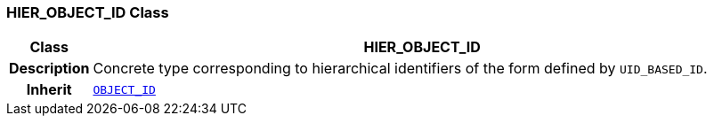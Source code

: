 === HIER_OBJECT_ID Class

[cols="^1,3,5"]
|===
h|*Class*
2+^h|*HIER_OBJECT_ID*

h|*Description*
2+a|Concrete type corresponding to hierarchical identifiers of the form defined by `UID_BASED_ID`.

h|*Inherit*
2+|`<<_object_id_class,OBJECT_ID>>`

|===
